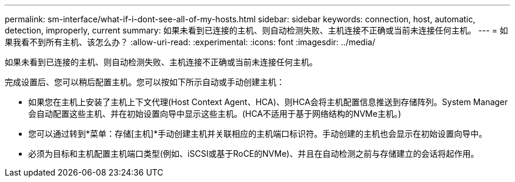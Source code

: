 ---
permalink: sm-interface/what-if-i-dont-see-all-of-my-hosts.html 
sidebar: sidebar 
keywords: connection, host, automatic, detection, improperly, current 
summary: 如果未看到已连接的主机、则自动检测失败、主机连接不正确或当前未连接任何主机。 
---
= 如果我看不到所有主机、该怎么办？
:allow-uri-read: 
:experimental: 
:icons: font
:imagesdir: ../media/


[role="lead"]
如果未看到已连接的主机、则自动检测失败、主机连接不正确或当前未连接任何主机。

完成设置后、您可以稍后配置主机。您可以按如下所示自动或手动创建主机：

* 如果您在主机上安装了主机上下文代理(Host Context Agent、HCA)、则HCA会将主机配置信息推送到存储阵列。System Manager会自动配置这些主机、并在初始设置向导中显示这些主机。(HCA不适用于基于网络结构的NVMe主机。)
* 您可以通过转到*菜单：存储[主机]*手动创建主机并关联相应的主机端口标识符。手动创建的主机也会显示在初始设置向导中。
* 必须为目标和主机配置主机端口类型(例如、iSCSI或基于RoCE的NVMe)、并且在自动检测之前与存储建立的会话将起作用。

